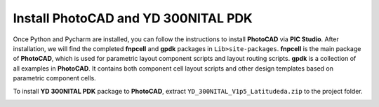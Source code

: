 Install PhotoCAD and YD 300NITAL PDK
=======================================

Once Python and Pycharm are installed, you can follow the instructions to install **PhotoCAD** via **PIC Studio**. After installation, we will find the completed **fnpcell** and **gpdk** packages in ``Lib>site-packages``. **fnpcell** is the main package of **PhotoCAD**, which is used for parametric layout component scripts and layout routing scripts. **gpdk** is a collection of all examples in **PhotoCAD**. It contains both component cell layout scripts and other design templates based on parametric component cells.

To install **YD 300NITAL PDK** package to **PhotoCAD**, extract ``YD_300NITAL_V1p5_Latitudeda.zip`` to the project folder.

.. image:: ../images/install.png